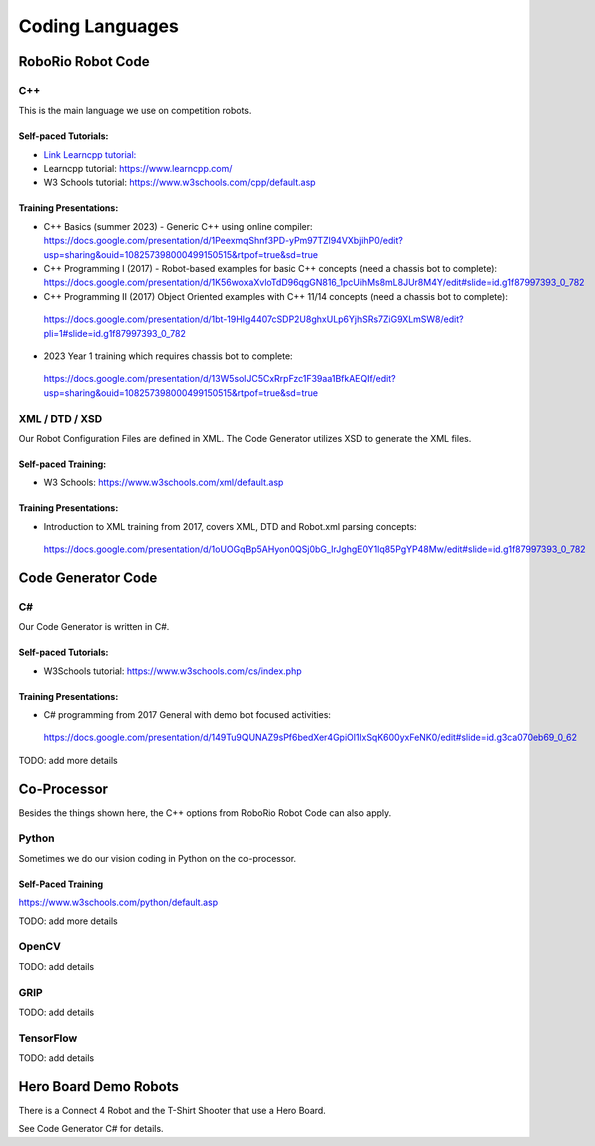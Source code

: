 =================
Coding Languages
=================

.. _installation:


RoboRio Robot Code
====================


C++
----


This is the main language we use on competition robots.

Self-paced Tutorials:
~~~~~~~~~~~~~~~~~~~~~

-    `Link Learncpp tutorial:  <https://www.learncpp.com/>`_
-    Learncpp tutorial:  https://www.learncpp.com/
-    W3 Schools tutorial:  https://www.w3schools.com/cpp/default.asp

Training Presentations:
~~~~~~~~~~~~~~~~~~~~~

-     C++ Basics (summer 2023) - Generic C++ using online compiler:  https://docs.google.com/presentation/d/1PeexmqShnf3PD-yPm97TZl94VXbjihP0/edit?usp=sharing&ouid=108257398000499150515&rtpof=true&sd=true
-    C++ Programming I (2017) - Robot-based examples for basic C++ concepts (need a chassis bot to complete): https://docs.google.com/presentation/d/1K56woxaXvloTdD96qgGN816_1pcUihMs8mL8JUr8M4Y/edit#slide=id.g1f87997393_0_782
-    C++ Programming II (2017) Object Oriented examples with C++ 11/14 concepts (need a chassis bot to complete): 
 https://docs.google.com/presentation/d/1bt-19HIg4407cSDP2U8ghxULp6YjhSRs7ZiG9XLmSW8/edit?pli=1#slide=id.g1f87997393_0_782
-    2023 Year 1 training which requires chassis bot to complete: 
 https://docs.google.com/presentation/d/13W5solJC5CxRrpFzc1F39aa1BfkAEQIf/edit?usp=sharing&ouid=108257398000499150515&rtpof=true&sd=true


XML / DTD / XSD
----------------


Our Robot Configuration Files are defined in XML.  The Code Generator utilizes XSD to generate the XML files.


Self-paced Training:
~~~~~~~~~~~~~~~~~~~~~


-    W3 Schools:  https://www.w3schools.com/xml/default.asp


Training Presentations:
~~~~~~~~~~~~~~~~~~~~~

-    Introduction to XML training from 2017, covers XML, DTD and Robot.xml parsing concepts: 
 https://docs.google.com/presentation/d/1oUOGqBp5AHyon0QSj0bG_IrJghgE0Y1lq85PgYP48Mw/edit#slide=id.g1f87997393_0_782


Code Generator Code 
===================

C#
----

Our Code Generator is written in C#.  

Self-paced Tutorials:
~~~~~~~~~~~~~~~~~~~~~

-    W3Schools tutorial:  https://www.w3schools.com/cs/index.php


Training Presentations:
~~~~~~~~~~~~~~~~~~~~~

-   C# programming from 2017 General with demo bot focused activities: 
 https://docs.google.com/presentation/d/149Tu9QUNAZ9sPf6bedXer4GpiOl1lxSqK600yxFeNK0/edit#slide=id.g3ca070eb69_0_62

TODO:  add more details

Co-Processor
=============

Besides the things shown here, the C++ options from RoboRio Robot Code can also apply.


Python
-------

Sometimes we do our vision coding in Python on the co-processor.

Self-Paced Training
~~~~~~~~~~~~~~~~~~~~~

https://www.w3schools.com/python/default.asp


TODO:  add more details

OpenCV
--------

TODO: add details


GRIP
----

TODO:  add details

TensorFlow
-----------

TODO:  add details


Hero Board Demo Robots
======================

There is a Connect 4 Robot and the T-Shirt Shooter that use a Hero Board.

See Code Generator C# for details.
